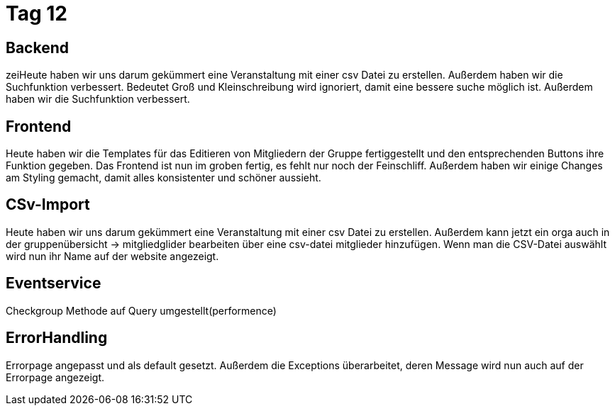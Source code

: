 = Tag 12

== Backend

zeiHeute haben wir uns darum gekümmert eine Veranstaltung mit einer csv Datei zu erstellen.
Außerdem haben wir die Suchfunktion verbessert.
Bedeutet Groß und Kleinschreibung wird ignoriert, damit eine bessere suche möglich ist.
Außerdem haben wir die Suchfunktion verbessert.

== Frontend

Heute haben wir die Templates für das Editieren von Mitgliedern der Gruppe fertiggestellt und den entsprechenden Buttons ihre Funktion gegeben.
Das Frontend ist nun im groben fertig, es fehlt nur noch der Feinschliff.
Außerdem haben wir einige Changes am Styling gemacht, damit alles konsistenter und schöner aussieht.

== CSv-Import

Heute haben wir uns darum gekümmert eine Veranstaltung mit einer csv Datei zu erstellen.
Außerdem kann jetzt ein orga auch in der gruppenübersicht -> mitgliedglider bearbeiten über eine csv-datei mitglieder hinzufügen.
Wenn man die CSV-Datei auswählt wird nun ihr Name auf der website angezeigt.

== Eventservice

Checkgroup Methode auf Query umgestellt(performence)

== ErrorHandling

Errorpage angepasst und als default gesetzt.
Außerdem die Exceptions überarbeitet, deren Message wird nun auch auf der Errorpage angezeigt.
